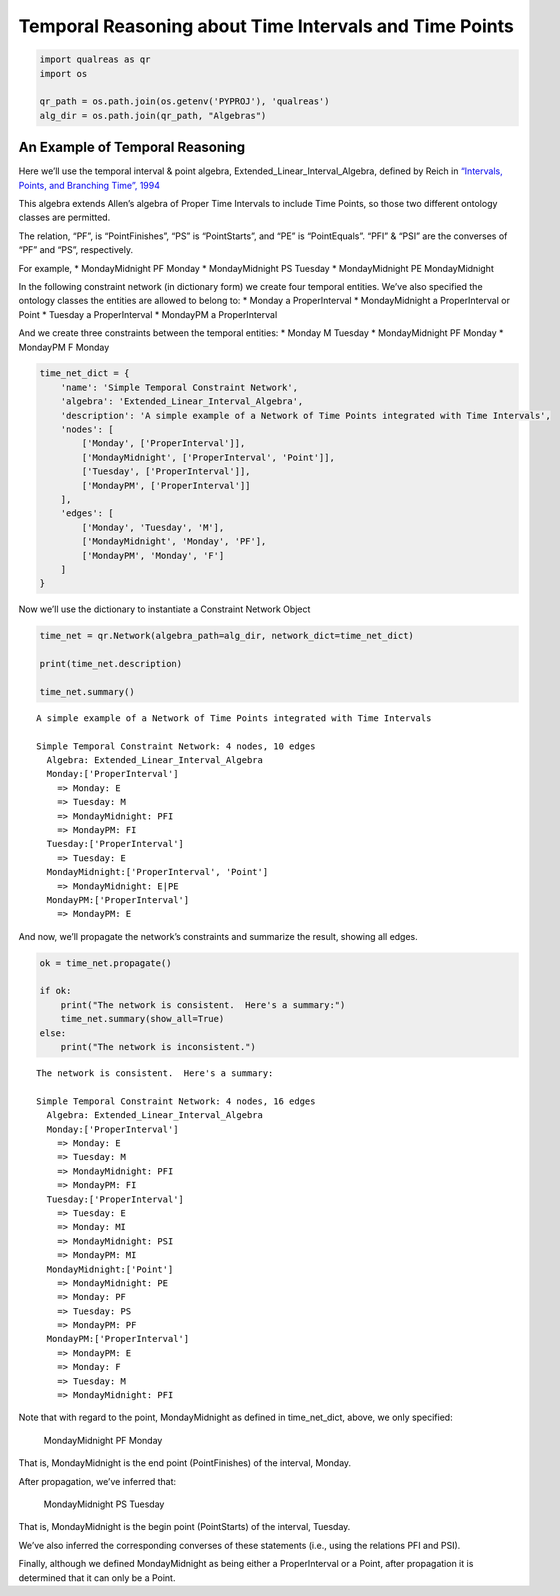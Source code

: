 Temporal Reasoning about Time Intervals and Time Points
=======================================================

.. code:: ipython3

    import qualreas as qr
    import os
    
    qr_path = os.path.join(os.getenv('PYPROJ'), 'qualreas')
    alg_dir = os.path.join(qr_path, "Algebras")

An Example of Temporal Reasoning 
---------------------------------

Here we’ll use the temporal interval & point algebra,
Extended_Linear_Interval_Algebra, defined by Reich in `“Intervals,
Points, and Branching Time”,
1994 <https://www.researchgate.net/publication/220810644_Intervals_Points_and_Branching_Time>`__

This algebra extends Allen’s algebra of Proper Time Intervals to include
Time Points, so those two different ontology classes are permitted.

The relation, “PF”, is “PointFinishes”, “PS” is “PointStarts”, and “PE”
is “PointEquals”. “PFI” & “PSI” are the converses of “PF” and “PS”,
respectively.

For example, \* MondayMidnight PF Monday \* MondayMidnight PS Tuesday \*
MondayMidnight PE MondayMidnight

In the following constraint network (in dictionary form) we create four
temporal entities. We’ve also specified the ontology classes the
entities are allowed to belong to: \* Monday a ProperInterval \*
MondayMidnight a ProperInterval or Point \* Tuesday a ProperInterval \*
MondayPM a ProperInterval

And we create three constraints between the temporal entities: \* Monday
M Tuesday \* MondayMidnight PF Monday \* MondayPM F Monday

.. code:: ipython3

    time_net_dict = {
        'name': 'Simple Temporal Constraint Network',
        'algebra': 'Extended_Linear_Interval_Algebra',
        'description': 'A simple example of a Network of Time Points integrated with Time Intervals',
        'nodes': [
            ['Monday', ['ProperInterval']],
            ['MondayMidnight', ['ProperInterval', 'Point']],
            ['Tuesday', ['ProperInterval']],
            ['MondayPM', ['ProperInterval']]
        ],
        'edges': [
            ['Monday', 'Tuesday', 'M'],
            ['MondayMidnight', 'Monday', 'PF'],
            ['MondayPM', 'Monday', 'F']
        ]
    }

Now we’ll use the dictionary to instantiate a Constraint Network Object

.. code:: ipython3

    time_net = qr.Network(algebra_path=alg_dir, network_dict=time_net_dict)
    
    print(time_net.description)
    
    time_net.summary()


.. parsed-literal::

    A simple example of a Network of Time Points integrated with Time Intervals
    
    Simple Temporal Constraint Network: 4 nodes, 10 edges
      Algebra: Extended_Linear_Interval_Algebra
      Monday:['ProperInterval']
        => Monday: E
        => Tuesday: M
        => MondayMidnight: PFI
        => MondayPM: FI
      Tuesday:['ProperInterval']
        => Tuesday: E
      MondayMidnight:['ProperInterval', 'Point']
        => MondayMidnight: E|PE
      MondayPM:['ProperInterval']
        => MondayPM: E


And now, we’ll propagate the network’s constraints and summarize the
result, showing all edges.

.. code:: ipython3

    ok = time_net.propagate()
    
    if ok:
        print("The network is consistent.  Here's a summary:")
        time_net.summary(show_all=True)
    else:
        print("The network is inconsistent.")


.. parsed-literal::

    The network is consistent.  Here's a summary:
    
    Simple Temporal Constraint Network: 4 nodes, 16 edges
      Algebra: Extended_Linear_Interval_Algebra
      Monday:['ProperInterval']
        => Monday: E
        => Tuesday: M
        => MondayMidnight: PFI
        => MondayPM: FI
      Tuesday:['ProperInterval']
        => Tuesday: E
        => Monday: MI
        => MondayMidnight: PSI
        => MondayPM: MI
      MondayMidnight:['Point']
        => MondayMidnight: PE
        => Monday: PF
        => Tuesday: PS
        => MondayPM: PF
      MondayPM:['ProperInterval']
        => MondayPM: E
        => Monday: F
        => Tuesday: M
        => MondayMidnight: PFI


Note that with regard to the point, MondayMidnight as defined in
time_net_dict, above, we only specified:

   MondayMidnight PF Monday

That is, MondayMidnight is the end point (PointFinishes) of the
interval, Monday.

After propagation, we’ve inferred that:

   MondayMidnight PS Tuesday

That is, MondayMidnight is the begin point (PointStarts) of the
interval, Tuesday.

We’ve also inferred the corresponding converses of these statements
(i.e., using the relations PFI and PSI).

Finally, although we defined MondayMidnight as being either a
ProperInterval or a Point, after propagation it is determined that it
can only be a Point.
